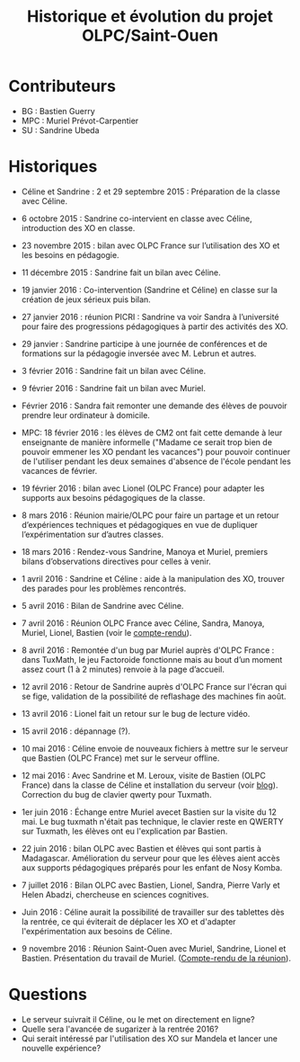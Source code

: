 #+TITLE: Historique et évolution du projet OLPC/Saint-Ouen

* Contributeurs

- BG : Bastien Guerry
- MPC : Muriel Prévot-Carpentier
- SU : Sandrine Ubeda

* Historiques

- Céline et Sandrine : 2 et 29 septembre 2015 : Préparation de la
  classe avec Céline.

- 6 octobre 2015 : Sandrine co-intervient en classe avec Céline,
  introduction des XO en classe.

- 23 novembre 2015 : bilan avec OLPC France sur l’utilisation des XO
  et les besoins en pédagogie.

- 11 décembre 2015 : Sandrine fait un bilan avec Céline.

- 19 janvier 2016 : Co-intervention (Sandrine et Céline) en classe sur
  la création de jeux sérieux puis bilan.

- 27 janvier 2016 : réunion PICRI : Sandrine va voir Sandra à
  l’université pour faire des progressions pédagogiques à partir des
  activités des XO.

- 29 janvier : Sandrine participe à une journée de conférences et de
  formations sur la pédagogie inversée avec M. Lebrun et autres.

- 3 février 2016 : Sandrine fait un bilan avec Céline.

- 9 février 2016 : Sandrine fait un bilan avec Muriel.

- Février 2016 : Sandra fait remonter une demande des élèves de
  pouvoir prendre leur ordinateur à domicile.

- MPC: 18 février 2016 : les élèves de CM2 ont fait cette demande à
  leur enseignante de manière informelle ("Madame ce serait trop bien
  de pouvoir emmener les XO pendant les vacances") pour pouvoir
  continuer de l'utiliser pendant les deux semaines d'absence de
  l'école pendant les vacances de février.

- 19 février 2016 : bilan avec Lionel (OLPC France) pour adapter les
  supports aux besoins pédagogiques de la classe.

- 8 mars 2016 : Réunion mairie/OLPC pour faire un partage et un retour
  d’expériences techniques et pédagogiques en vue de dupliquer
  l’expérimentation sur d’autres classes.

- 18 mars 2016 : Rendez-vous Sandrine, Manoya et Muriel, premiers
 bilans d’observations directives pour celles à venir.

- 1 avril 2016 : Sandrine et Céline : aide à la manipulation des XO,
  trouver des parades pour les problèmes rencontrés.

- 5 avril 2016 : Bilan de Sandrine avec Céline.

- 7 avril 2016 : Réunion OLPC France avec Céline, Sandra, Manoya,
  Muriel, Lionel, Bastien (voir le [[https://olpc-france.org/wiki/index.php?title=Compte_rendu_reunion_saintouen_avril_2016][compte-rendu]]).

- 8 avril 2016 : Remontée d'un bug par Muriel auprès d'OLPC France :
  dans TuxMath, le jeu Factoroide fonctionne mais au bout d’un moment
  assez court (1 à 2 minutes) renvoie à la page d’accueil.

- 12 avril 2016 : Retour de Sandrine auprès d'OLPC France sur l'écran
  qui se fige, validation de la possibilité de reflashage des machines
  fin août.

- 13 avril 2016 : Lionel fait un retour sur le bug de lecture vidéo.

- 15 avril 2016 : dépannage (?).

- 10 mai 2016 : Céline envoie de nouveaux fichiers à mettre sur le
  serveur que Bastien (OLPC France) met sur le serveur offline.

- 12 mai 2016 : Avec Sandrine et M. Leroux, visite de Bastien (OLPC
  France) dans la classe de Céline et installation du serveur (voir
  [[https://olpc-france.org/blog/2016/05/olpc-france-installe-un-serveur-de-contenus-pour-lecole-de-saint-ouen/][blog]]).  Correction du bug de clavier qwerty pour Tuxmath.

- 1er juin 2016 : Échange entre Muriel avecet Bastien sur la visite du
  12 mai.  Le bug tuxmath n'était pas technique, le clavier reste en
  QWERTY sur Tuxmath, les élèves ont eu l'explication par Bastien.

- 22 juin 2016 : bilan OLPC avec Bastien et élèves qui sont partis à
  Madagascar.  Amélioration du serveur pour que les élèves aient accès
  aux supports pédagogiques préparés pour les enfant de Nosy Komba.

- 7 juillet 2016 : Bilan OLPC avec Bastien, Lionel, Sandra, Pierre
  Varly et Helen Abadzi, chercheuse en sciences cognitives.

- Juin 2016 : Céline aurait la possibilité de travailler sur des
  tablettes dès la rentrée, ce qui éviterait de déplacer les XO et
  d'adapter l'expérimentation aux besoins de Céline.

- 9 novembre 2016 : Réunion Saint-Ouen avec Muriel, Sandrine, Lionel
  et Bastien.  Présentation du travail de Muriel.  ([[https://olpc-france.org/wiki/index.php?title=Compte_rendu_reunion_saintouen_9_novembre_2016][Compte-rendu de la
  réunion]]).

* Questions

- Le serveur suivrait il Céline, ou le met on directement en ligne?
- Quelle sera l'avancée de sugarizer à la rentrée 2016?
- Qui serait intéressé par l'utilisation des XO sur Mandela et lancer une nouvelle expérience?
